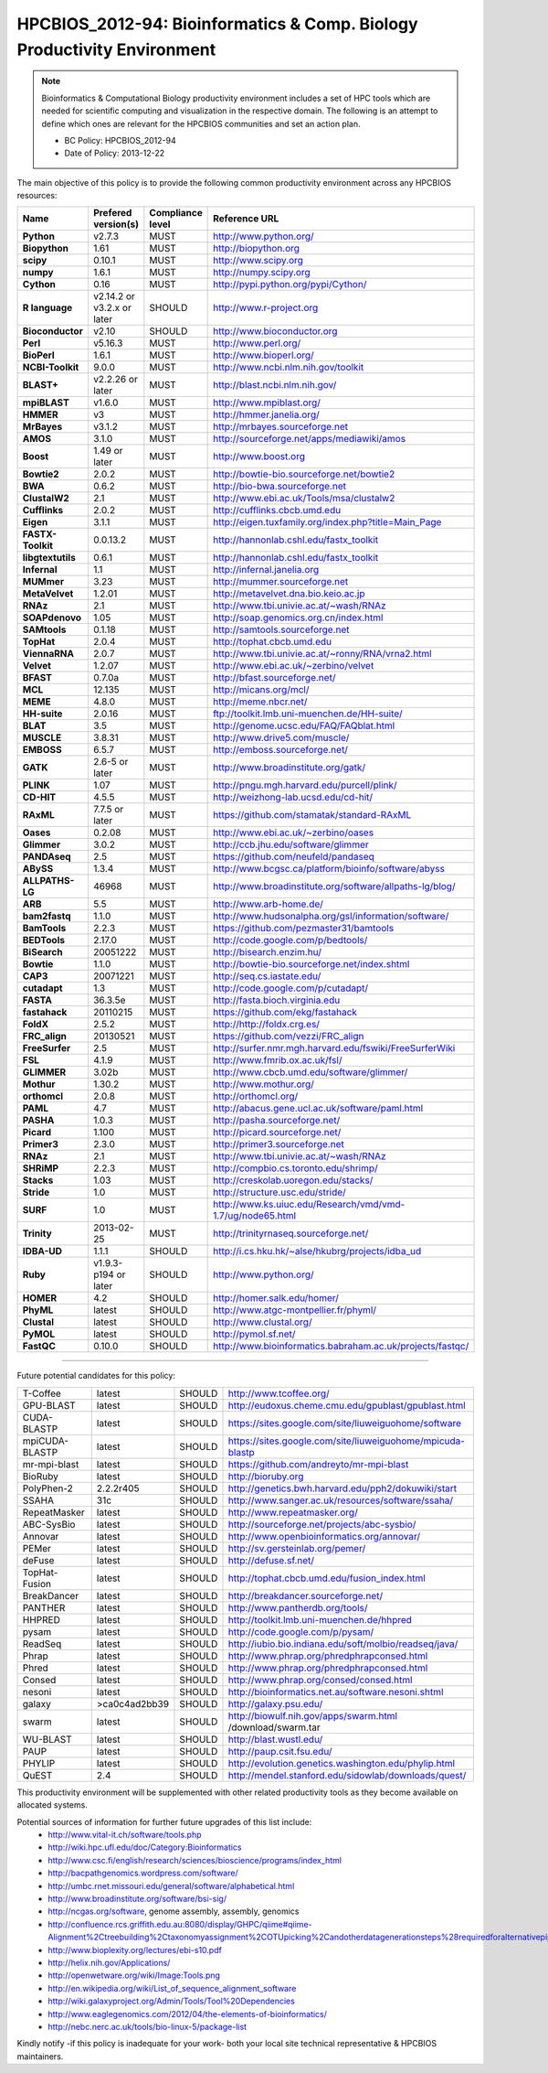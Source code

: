 .. _HPCBIOS_2012-94:

HPCBIOS_2012-94: Bioinformatics & Comp. Biology Productivity Environment
================================================================================

.. note::

  Bioinformatics & Computational Biology productivity environment includes a set of HPC tools
  which are needed for scientific computing and visualization in the respective domain. 
  The following is an attempt to define which ones are relevant for the HPCBIOS communities and set an action plan.

  * BC Policy: HPCBIOS_2012-94
  * Date of Policy: 2013-12-22

The main objective of this policy is to provide the following common
productivity environment across any HPCBIOS resources:

+----------------------------------------+-----------------------------+--------------------+------------------------------------------------------------+
| Name                                   | Prefered version(s)         | Compliance level   | Reference URL                                              |
+========================================+=============================+====================+============================================================+
| **Python**                             | v2.7.3                      | MUST               | http://www.python.org/                                     |
+----------------------------------------+-----------------------------+--------------------+------------------------------------------------------------+
| **Biopython**                          | 1.61                        | MUST               | http://biopython.org                                       |
+----------------------------------------+-----------------------------+--------------------+------------------------------------------------------------+
| **scipy**                              | 0.10.1                      | MUST               | http://www.scipy.org                                       |
+----------------------------------------+-----------------------------+--------------------+------------------------------------------------------------+
| **numpy**                              | 1.6.1                       | MUST               | http://numpy.scipy.org                                     |
+----------------------------------------+-----------------------------+--------------------+------------------------------------------------------------+
| **Cython**                             | 0.16                        | MUST               | http://pypi.python.org/pypi/Cython/                        |
+----------------------------------------+-----------------------------+--------------------+------------------------------------------------------------+
| **R language**                         | v2.14.2 or v3.2.x or later  | SHOULD             | http://www.r-project.org                                   |
+----------------------------------------+-----------------------------+--------------------+------------------------------------------------------------+
| **Bioconductor**                       | v2.10                       | SHOULD             | http://www.bioconductor.org                                |
+----------------------------------------+-----------------------------+--------------------+------------------------------------------------------------+
| **Perl**                               | v5.16.3                     | MUST               | http://www.perl.org/                                       |
+----------------------------------------+-----------------------------+--------------------+------------------------------------------------------------+
| **BioPerl**                            | 1.6.1                       | MUST               | http://www.bioperl.org/                                    |
+----------------------------------------+-----------------------------+--------------------+------------------------------------------------------------+
| **NCBI-Toolkit**                       | 9.0.0                       | MUST               | http://www.ncbi.nlm.nih.gov/toolkit                        |
+----------------------------------------+-----------------------------+--------------------+------------------------------------------------------------+
| **BLAST+**                             | v2.2.26 or later            | MUST               | http://blast.ncbi.nlm.nih.gov/                             |
+----------------------------------------+-----------------------------+--------------------+------------------------------------------------------------+
| **mpiBLAST**                           | v1.6.0                      | MUST               | http://www.mpiblast.org/                                   |
+----------------------------------------+-----------------------------+--------------------+------------------------------------------------------------+
| **HMMER**                              | v3                          | MUST               | http://hmmer.janelia.org/                                  |
+----------------------------------------+-----------------------------+--------------------+------------------------------------------------------------+
| **MrBayes**                            | v3.1.2                      | MUST               | http://mrbayes.sourceforge.net                             |
+----------------------------------------+-----------------------------+--------------------+------------------------------------------------------------+
| **AMOS**                               | 3.1.0                       | MUST               | http://sourceforge.net/apps/mediawiki/amos                 |
+----------------------------------------+-----------------------------+--------------------+------------------------------------------------------------+
| **Boost**                              | 1.49 or later               | MUST               | http://www.boost.org                                       |
+----------------------------------------+-----------------------------+--------------------+------------------------------------------------------------+
| **Bowtie2**                            | 2.0.2                       | MUST               | http://bowtie-bio.sourceforge.net/bowtie2                  |
+----------------------------------------+-----------------------------+--------------------+------------------------------------------------------------+
| **BWA**                                | 0.6.2                       | MUST               | http://bio-bwa.sourceforge.net                             |
+----------------------------------------+-----------------------------+--------------------+------------------------------------------------------------+
| **ClustalW2**                          | 2.1                         | MUST               | http://www.ebi.ac.uk/Tools/msa/clustalw2                   |
+----------------------------------------+-----------------------------+--------------------+------------------------------------------------------------+
| **Cufflinks**                          | 2.0.2                       | MUST               | http://cufflinks.cbcb.umd.edu                              |
+----------------------------------------+-----------------------------+--------------------+------------------------------------------------------------+
| **Eigen**                              | 3.1.1                       | MUST               | http://eigen.tuxfamily.org/index.php?title=Main_Page       |
+----------------------------------------+-----------------------------+--------------------+------------------------------------------------------------+
| **FASTX-Toolkit**                      | 0.0.13.2                    | MUST               | http://hannonlab.cshl.edu/fastx_toolkit                    |
+----------------------------------------+-----------------------------+--------------------+------------------------------------------------------------+
| **libgtextutils**                      | 0.6.1                       | MUST               | http://hannonlab.cshl.edu/fastx_toolkit                    |
+----------------------------------------+-----------------------------+--------------------+------------------------------------------------------------+
| **Infernal**                           | 1.1                         | MUST               | http://infernal.janelia.org                                |
+----------------------------------------+-----------------------------+--------------------+------------------------------------------------------------+
| **MUMmer**                             | 3.23                        | MUST               | http://mummer.sourceforge.net                              |
+----------------------------------------+-----------------------------+--------------------+------------------------------------------------------------+
| **MetaVelvet**                         | 1.2.01                      | MUST               | http://metavelvet.dna.bio.keio.ac.jp                       |
+----------------------------------------+-----------------------------+--------------------+------------------------------------------------------------+
| **RNAz**                               | 2.1                         | MUST               | http://www.tbi.univie.ac.at/~wash/RNAz                     |
+----------------------------------------+-----------------------------+--------------------+------------------------------------------------------------+
| **SOAPdenovo**                         | 1.05                        | MUST               | http://soap.genomics.org.cn/index.html                     |
+----------------------------------------+-----------------------------+--------------------+------------------------------------------------------------+
| **SAMtools**                           | 0.1.18                      | MUST               | http://samtools.sourceforge.net                            |
+----------------------------------------+-----------------------------+--------------------+------------------------------------------------------------+
| **TopHat**                             | 2.0.4                       | MUST               | http://tophat.cbcb.umd.edu                                 |
+----------------------------------------+-----------------------------+--------------------+------------------------------------------------------------+
| **ViennaRNA**                          | 2.0.7                       | MUST               | http://www.tbi.univie.ac.at/~ronny/RNA/vrna2.html          |
+----------------------------------------+-----------------------------+--------------------+------------------------------------------------------------+
| **Velvet**                             | 1.2.07                      | MUST               | http://www.ebi.ac.uk/~zerbino/velvet                       |
+----------------------------------------+-----------------------------+--------------------+------------------------------------------------------------+
| **BFAST**                              | 0.7.0a                      | MUST               | http://bfast.sourceforge.net/                              |
+----------------------------------------+-----------------------------+--------------------+------------------------------------------------------------+
| **MCL**                                | 12.135                      | MUST               | http://micans.org/mcl/                                     |
+----------------------------------------+-----------------------------+--------------------+------------------------------------------------------------+
| **MEME**                               | 4.8.0                       | MUST               | http://meme.nbcr.net/                                      |
+----------------------------------------+-----------------------------+--------------------+------------------------------------------------------------+
| **HH-suite**                           | 2.0.16                      | MUST               | ftp://toolkit.lmb.uni-muenchen.de/HH-suite/                |
+----------------------------------------+-----------------------------+--------------------+------------------------------------------------------------+
| **BLAT**                               | 3.5                         | MUST               | http://genome.ucsc.edu/FAQ/FAQblat.html                    |
+----------------------------------------+-----------------------------+--------------------+------------------------------------------------------------+
| **MUSCLE**                             | 3.8.31                      | MUST               | http://www.drive5.com/muscle/                              |
+----------------------------------------+-----------------------------+--------------------+------------------------------------------------------------+
| **EMBOSS**                             | 6.5.7                       | MUST               | http://emboss.sourceforge.net/                             |
+----------------------------------------+-----------------------------+--------------------+------------------------------------------------------------+
| **GATK**                               | 2.6-5 or later              | MUST               | http://www.broadinstitute.org/gatk/                        |
+----------------------------------------+-----------------------------+--------------------+------------------------------------------------------------+
| **PLINK**                              | 1.07                        | MUST               | http://pngu.mgh.harvard.edu/purcell/plink/                 |
+----------------------------------------+-----------------------------+--------------------+------------------------------------------------------------+
| **CD-HIT**                             | 4.5.5                       | MUST               | http://weizhong-lab.ucsd.edu/cd-hit/                       |
+----------------------------------------+-----------------------------+--------------------+------------------------------------------------------------+
| **RAxML**                              | 7.7.5 or later              | MUST               | https://github.com/stamatak/standard-RAxML                 |
+----------------------------------------+-----------------------------+--------------------+------------------------------------------------------------+
| **Oases**                              | 0.2.08                      | MUST               | http://www.ebi.ac.uk/~zerbino/oases                        |
+----------------------------------------+-----------------------------+--------------------+------------------------------------------------------------+
| **Glimmer**                            | 3.0.2                       | MUST               | http://ccb.jhu.edu/software/glimmer                        |
+----------------------------------------+-----------------------------+--------------------+------------------------------------------------------------+
| **PANDAseq**                           | 2.5                         | MUST               | https://github.com/neufeld/pandaseq                        |
+----------------------------------------+-----------------------------+--------------------+------------------------------------------------------------+
| **ABySS**                              | 1.3.4                       | MUST               | http://www.bcgsc.ca/platform/bioinfo/software/abyss        |
+----------------------------------------+-----------------------------+--------------------+------------------------------------------------------------+
| **ALLPATHS-LG**                        | 46968                       | MUST               | http://www.broadinstitute.org/software/allpaths-lg/blog/   |
+----------------------------------------+-----------------------------+--------------------+------------------------------------------------------------+
| **ARB**                                | 5.5                         | MUST               | http://www.arb-home.de/                                    |
+----------------------------------------+-----------------------------+--------------------+------------------------------------------------------------+
| **bam2fastq**                          | 1.1.0                       | MUST               | http://www.hudsonalpha.org/gsl/information/software/       |
+----------------------------------------+-----------------------------+--------------------+------------------------------------------------------------+
| **BamTools**                           | 2.2.3                       | MUST               | https://github.com/pezmaster31/bamtools                    |
+----------------------------------------+-----------------------------+--------------------+------------------------------------------------------------+
| **BEDTools**                           | 2.17.0                      | MUST               | http://code.google.com/p/bedtools/                         |
+----------------------------------------+-----------------------------+--------------------+------------------------------------------------------------+
| **BiSearch**                           | 20051222                    | MUST               | http://bisearch.enzim.hu/                                  |
+----------------------------------------+-----------------------------+--------------------+------------------------------------------------------------+
| **Bowtie**                             | 1.1.0                       | MUST               | http://bowtie-bio.sourceforge.net/index.shtml              |
+----------------------------------------+-----------------------------+--------------------+------------------------------------------------------------+
| **CAP3**                               | 20071221                    | MUST               | http://seq.cs.iastate.edu/                                 |
+----------------------------------------+-----------------------------+--------------------+------------------------------------------------------------+
| **cutadapt**                           | 1.3                         | MUST               | http://code.google.com/p/cutadapt/                         |
+----------------------------------------+-----------------------------+--------------------+------------------------------------------------------------+
| **FASTA**                              | 36.3.5e                     | MUST               | http://fasta.bioch.virginia.edu                            |
+----------------------------------------+-----------------------------+--------------------+------------------------------------------------------------+
| **fastahack**                          | 20110215                    | MUST               | https://github.com/ekg/fastahack                           |
+----------------------------------------+-----------------------------+--------------------+------------------------------------------------------------+
| **FoldX**                              | 2.5.2                       | MUST               | http://http://foldx.crg.es/                                |
+----------------------------------------+-----------------------------+--------------------+------------------------------------------------------------+
| **FRC_align**                          | 20130521                    | MUST               | https://github.com/vezzi/FRC_align                         |
+----------------------------------------+-----------------------------+--------------------+------------------------------------------------------------+
| **FreeSurfer**                         | 2.5                         | MUST               | http://surfer.nmr.mgh.harvard.edu/fswiki/FreeSurferWiki    |
+----------------------------------------+-----------------------------+--------------------+------------------------------------------------------------+
| **FSL**                                | 4.1.9                       | MUST               | http://www.fmrib.ox.ac.uk/fsl/                             |
+----------------------------------------+-----------------------------+--------------------+------------------------------------------------------------+
| **GLIMMER**                            | 3.02b                       | MUST               | http://www.cbcb.umd.edu/software/glimmer/                  |
+----------------------------------------+-----------------------------+--------------------+------------------------------------------------------------+
| **Mothur**                             | 1.30.2                      | MUST               | http://www.mothur.org/                                     |
+----------------------------------------+-----------------------------+--------------------+------------------------------------------------------------+
| **orthomcl**                           | 2.0.8                       | MUST               | http://orthomcl.org/                                       |
+----------------------------------------+-----------------------------+--------------------+------------------------------------------------------------+
| **PAML**                               | 4.7                         | MUST               | http://abacus.gene.ucl.ac.uk/software/paml.html            |
+----------------------------------------+-----------------------------+--------------------+------------------------------------------------------------+
| **PASHA**                              | 1.0.3                       | MUST               | http://pasha.sourceforge.net/                              |
+----------------------------------------+-----------------------------+--------------------+------------------------------------------------------------+
| **Picard**                             | 1.100                       | MUST               | http://picard.sourceforge.net/                             |
+----------------------------------------+-----------------------------+--------------------+------------------------------------------------------------+
| **Primer3**                            | 2.3.0                       | MUST               | http://primer3.sourceforge.net                             |
+----------------------------------------+-----------------------------+--------------------+------------------------------------------------------------+
| **RNAz**                               | 2.1                         | MUST               | http://www.tbi.univie.ac.at/~wash/RNAz                     |
+----------------------------------------+-----------------------------+--------------------+------------------------------------------------------------+
| **SHRiMP**                             | 2.2.3                       | MUST               | http://compbio.cs.toronto.edu/shrimp/                      |
+----------------------------------------+-----------------------------+--------------------+------------------------------------------------------------+
| **Stacks**                             | 1.03                        | MUST               | http://creskolab.uoregon.edu/stacks/                       |
+----------------------------------------+-----------------------------+--------------------+------------------------------------------------------------+
| **Stride**                             | 1.0                         | MUST               | http://structure.usc.edu/stride/                           |
+----------------------------------------+-----------------------------+--------------------+------------------------------------------------------------+
| **SURF**                               | 1.0                         | MUST               | http://www.ks.uiuc.edu/Research/vmd/vmd-1.7/ug/node65.html |
+----------------------------------------+-----------------------------+--------------------+------------------------------------------------------------+
| **Trinity**                            | 2013-02-25                  | MUST               | http://trinityrnaseq.sourceforge.net/                      |
+----------------------------------------+-----------------------------+--------------------+------------------------------------------------------------+
| **IDBA-UD**                            | 1.1.1                       | SHOULD             | http://i.cs.hku.hk/~alse/hkubrg/projects/idba_ud           |
+----------------------------------------+-----------------------------+--------------------+------------------------------------------------------------+
| **Ruby**                               | v1.9.3-p194 or later        | SHOULD             | http://www.python.org/                                     |
+----------------------------------------+-----------------------------+--------------------+------------------------------------------------------------+
| **HOMER**                              | 4.2                         | SHOULD             | http://homer.salk.edu/homer/                               |
+----------------------------------------+-----------------------------+--------------------+------------------------------------------------------------+
| **PhyML**                              | latest                      | SHOULD             | http://www.atgc-montpellier.fr/phyml/                      |
+----------------------------------------+-----------------------------+--------------------+------------------------------------------------------------+
| **Clustal**                            | latest                      | SHOULD             | http://www.clustal.org/                                    |
+----------------------------------------+-----------------------------+--------------------+------------------------------------------------------------+
| **PyMOL**                              | latest                      | SHOULD             | http://pymol.sf.net/                                       |
+----------------------------------------+-----------------------------+--------------------+------------------------------------------------------------+
| **FastQC**                             | 0.10.0                      | SHOULD             | http://www.bioinformatics.babraham.ac.uk/projects/fastqc/  |
+----------------------------------------+-----------------------------+--------------------+------------------------------------------------------------+



----

Future potential candidates for this policy:

+----------------------------------------+-----------------------------+--------------------+------------------------------------------------------------+
| T-Coffee                               | latest                      | SHOULD             | http://www.tcoffee.org/                                    |
+----------------------------------------+-----------------------------+--------------------+------------------------------------------------------------+
| GPU-BLAST                              | latest                      | SHOULD             | http://eudoxus.cheme.cmu.edu/gpublast/gpublast.html        |
+----------------------------------------+-----------------------------+--------------------+------------------------------------------------------------+
| CUDA-BLASTP                            | latest                      | SHOULD             | https://sites.google.com/site/liuweiguohome/software       |
+----------------------------------------+-----------------------------+--------------------+------------------------------------------------------------+
| mpiCUDA-BLASTP                         | latest                      | SHOULD             | https://sites.google.com/site/liuweiguohome/mpicuda-blastp |
+----------------------------------------+-----------------------------+--------------------+------------------------------------------------------------+
| mr-mpi-blast                           | latest                      | SHOULD             | https://github.com/andreyto/mr-mpi-blast                   |
+----------------------------------------+-----------------------------+--------------------+------------------------------------------------------------+
| BioRuby                                | latest                      | SHOULD             | http://bioruby.org                                         |
+----------------------------------------+-----------------------------+--------------------+------------------------------------------------------------+
|   PolyPhen-2                           | 2.2.2r405                   | SHOULD             | http://genetics.bwh.harvard.edu/pph2/dokuwiki/start        |
+----------------------------------------+-----------------------------+--------------------+------------------------------------------------------------+
|   SSAHA                                | 31c                         | SHOULD             | http://www.sanger.ac.uk/resources/software/ssaha/          |
+----------------------------------------+-----------------------------+--------------------+------------------------------------------------------------+
| RepeatMasker                           | latest                      | SHOULD             | http://www.repeatmasker.org/                               |
+----------------------------------------+-----------------------------+--------------------+------------------------------------------------------------+
| ABC-SysBio                             | latest                      | SHOULD             | http://sourceforge.net/projects/abc-sysbio/                |
+----------------------------------------+-----------------------------+--------------------+------------------------------------------------------------+
| Annovar                                | latest                      | SHOULD             | http://www.openbioinformatics.org/annovar/                 |
+----------------------------------------+-----------------------------+--------------------+------------------------------------------------------------+
| PEMer                                  | latest                      | SHOULD             | http://sv.gersteinlab.org/pemer/                           |
+----------------------------------------+-----------------------------+--------------------+------------------------------------------------------------+
| deFuse                                 | latest                      | SHOULD             | http://defuse.sf.net/                                      |
+----------------------------------------+-----------------------------+--------------------+------------------------------------------------------------+
| TopHat-Fusion                          | latest                      | SHOULD             | http://tophat.cbcb.umd.edu/fusion_index.html               |
+----------------------------------------+-----------------------------+--------------------+------------------------------------------------------------+
| BreakDancer                            | latest                      | SHOULD             | http://breakdancer.sourceforge.net/                        |
+----------------------------------------+-----------------------------+--------------------+------------------------------------------------------------+
| PANTHER                                | latest                      | SHOULD             | http://www.pantherdb.org/tools/                            |
+----------------------------------------+-----------------------------+--------------------+------------------------------------------------------------+
| HHPRED                                 | latest                      | SHOULD             | http://toolkit.lmb.uni-muenchen.de/hhpred                  |
+----------------------------------------+-----------------------------+--------------------+------------------------------------------------------------+
| pysam                                  | latest                      | SHOULD             | http://code.google.com/p/pysam/                            |
+----------------------------------------+-----------------------------+--------------------+------------------------------------------------------------+
| ReadSeq                                | latest                      | SHOULD             | http://iubio.bio.indiana.edu/soft/molbio/readseq/java/     |
+----------------------------------------+-----------------------------+--------------------+------------------------------------------------------------+
| Phrap                                  | latest                      | SHOULD             | http://www.phrap.org/phredphrapconsed.html                 |
+----------------------------------------+-----------------------------+--------------------+------------------------------------------------------------+
| Phred                                  | latest                      | SHOULD             | http://www.phrap.org/phredphrapconsed.html                 |
+----------------------------------------+-----------------------------+--------------------+------------------------------------------------------------+
| Consed                                 | latest                      | SHOULD             | http://www.phrap.org/consed/consed.html                    |
+----------------------------------------+-----------------------------+--------------------+------------------------------------------------------------+
| nesoni                                 | latest                      | SHOULD             | http://bioinformatics.net.au/software.nesoni.shtml         |
+----------------------------------------+-----------------------------+--------------------+------------------------------------------------------------+
| galaxy                                 | >ca0c4ad2bb39               | SHOULD             | http://galaxy.psu.edu/                                     |
+----------------------------------------+-----------------------------+--------------------+------------------------------------------------------------+
| swarm                                  | latest                      | SHOULD             | http://biowulf.nih.gov/apps/swarm.html /download/swarm.tar |
+----------------------------------------+-----------------------------+--------------------+------------------------------------------------------------+
| WU-BLAST                               | latest                      | SHOULD             | http://blast.wustl.edu/                                    |
+----------------------------------------+-----------------------------+--------------------+------------------------------------------------------------+
| PAUP                                   | latest                      | SHOULD             | http://paup.csit.fsu.edu/                                  |
+----------------------------------------+-----------------------------+--------------------+------------------------------------------------------------+
| PHYLIP                                 | latest                      | SHOULD             | http://evolution.genetics.washington.edu/phylip.html       |
+----------------------------------------+-----------------------------+--------------------+------------------------------------------------------------+
| QuEST                                  | 2.4                         | SHOULD             | http://mendel.stanford.edu/sidowlab/downloads/quest/       |
+----------------------------------------+-----------------------------+--------------------+------------------------------------------------------------+

This productivity environment will be supplemented with other related
productivity tools as they become available on allocated systems.

Potential sources of information for further future upgrades of this list include:
  * http://www.vital-it.ch/software/tools.php
  * http://wiki.hpc.ufl.edu/doc/Category:Bioinformatics
  * http://www.csc.fi/english/research/sciences/bioscience/programs/index_html
  * http://bacpathgenomics.wordpress.com/software/
  * http://umbc.rnet.missouri.edu/general/software/alphabetical.html
  * http://www.broadinstitute.org/software/bsi-sig/
  * http://ncgas.org/software, genome assembly, assembly, genomics
  * http://confluence.rcs.griffith.edu.au:8080/display/GHPC/qiime#qiime-Alignment%2Ctreebuilding%2Ctaxonomyassignment%2COTUpicking%2Candotherdatagenerationsteps%28requiredforalternativepipelines%29
  * http://www.bioplexity.org/lectures/ebi-s10.pdf
  * http://helix.nih.gov/Applications/
  * http://openwetware.org/wiki/Image:Tools.png
  * http://en.wikipedia.org/wiki/List_of_sequence_alignment_software
  * http://wiki.galaxyproject.org/Admin/Tools/Tool%20Dependencies
  * http://www.eaglegenomics.com/2012/04/the-elements-of-bioinformatics/
  * http://nebc.nerc.ac.uk/tools/bio-linux-5/package-list

Kindly notify -if this policy is inadequate for your work-
both your local site technical representative & HPCBIOS maintainers.

